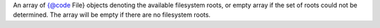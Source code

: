 .. php:class:: php\io\File
	..php:method:: __construct($path, $child = NULL)

		

		:param $path: 
		:param $child: 
	..php:method:: exists()

		

		:returns: bool l
	..php:method:: canExecute()

		

		:returns: bool l
	..php:method:: canWrite()

		

		:returns: bool l
	..php:method:: canRead()

		

		:returns: bool l
	..php:method:: getName()

		

		:returns: string g
	..php:method:: getAbsolutePath()

		

		:returns: string g
	..php:method:: getCanonicalPath()

		

		:returns: string g
	..php:method:: getParent()

		

		:returns: string g
	..php:method:: getPath()

		

		:returns: string g
	..php:method:: getAbsoluteFile()

		

		:returns: File e
	..php:method:: getCanonicalFile()

		

		:returns: File e
	..php:method:: getParentFile()

		

		:returns: File e
	..php:method:: mkdir()

		

		:returns: bool l
	..php:method:: mkdirs()

		

		:returns: bool l
	..php:method:: isFile()

		

		:returns: bool l
	..php:method:: isDirectory()

		

		:returns: bool l
	..php:method:: isAbsolute()

		

		:returns: bool l
	..php:method:: isHidden()

		

		:returns: bool l
	..php:method:: delete()

		

		:returns: bool l
	..php:method:: deleteOnExit()

		

		:returns: void d
	..php:method:: createNewFile()

		

		:returns: bool l
	..php:method:: lastModified()

		

		:returns: int t
	..php:method:: length()

		

		:returns: int t
	..php:method:: renameTo($newName)

		

		:param $newName: 
		:returns: bool l
	..php:method:: setExecutable($value, $ownerOnly = true)

		

		:param $value: 
		:param $ownerOnly: 
		:returns: bool l
	..php:method:: setWritable($value, $ownerOnly = true)

		

		:param $value: 
		:param $ownerOnly: 
		:returns: bool l
	..php:method:: setReadable($value, $ownerOnly = true)

		

		:param $value: 
		:param $ownerOnly: 
		:returns: bool l
	..php:method:: setReadOnly()

		

		:returns: bool l
	..php:method:: setLastModified($time)

		

		:param $time: 
		:returns: bool l
	..php:method:: compareTo($file)

		

		:param $file: 
		:returns: int t
	..php:method:: find($filter = null)

		

		:param callable $filter: 
		:returns: string[] ]
	..php:method:: findFiles($filter = null)

		

		:param callable $filter: 
		:returns: File[] ]
	..php:method:: createTemp($prefix, $suffix, $directory = null)

		

		:param $prefix: 
		:param $suffix: 
		:param $directory: 
		:returns: File e
	..php:method:: listRoots()

		List the available filesystem roots.

		:returns: File[]
An array of {@code File} objects denoting the available
filesystem roots, or empty array if the set of roots could not
be determined.  The array will be empty if there are no
filesystem roots.
